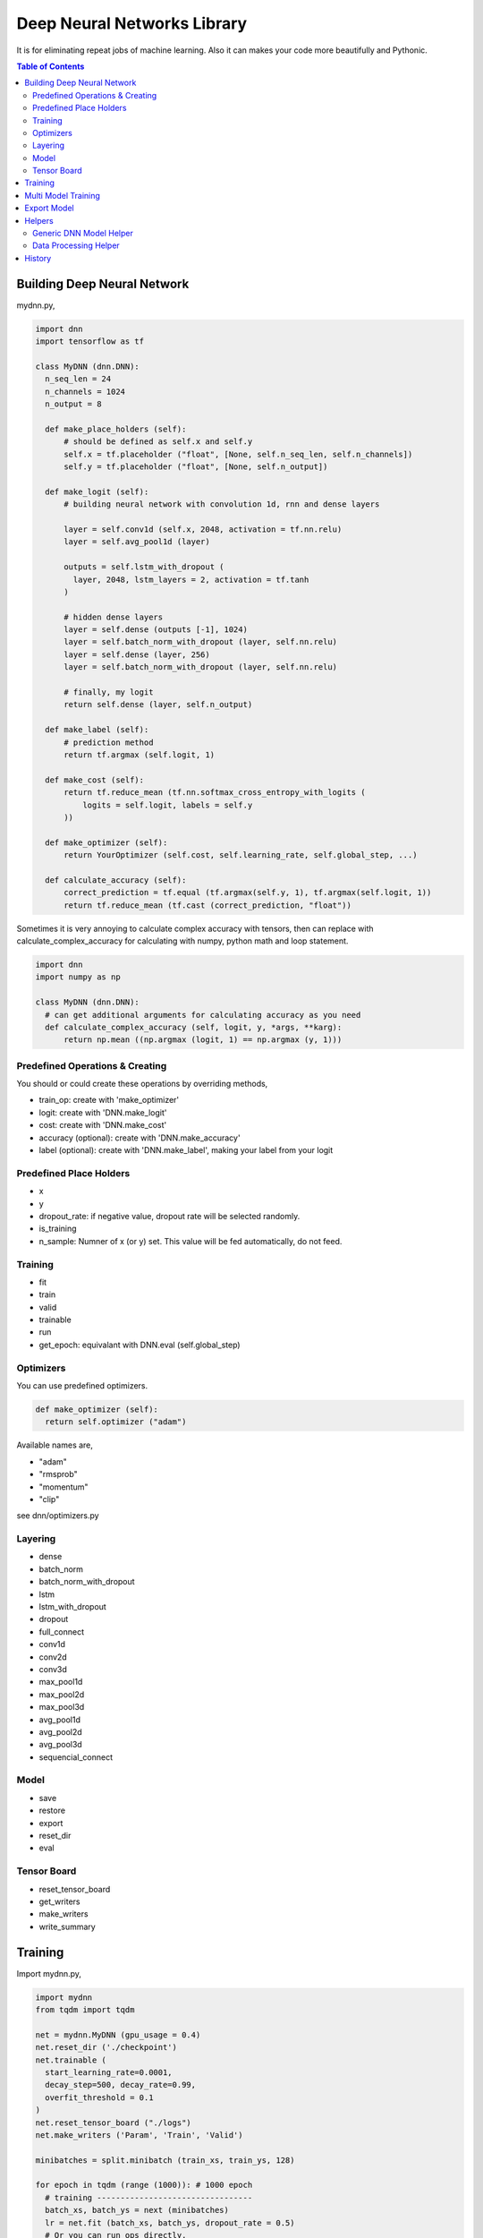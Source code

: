 
==============================
Deep Neural Networks Library
==============================

It is for eliminating repeat jobs of machine learning. Also it can makes your code more beautifully and Pythonic.

.. contents:: Table of Contents

Building Deep Neural Network 
==============================

mydnn.py,

.. code-block:: python

  import dnn
  import tensorflow as tf
  
  class MyDNN (dnn.DNN):
    n_seq_len = 24    
    n_channels = 1024    
    n_output = 8
        
    def make_place_holders (self):
        # should be defined as self.x and self.y
        self.x = tf.placeholder ("float", [None, self.n_seq_len, self.n_channels])
        self.y = tf.placeholder ("float", [None, self.n_output])
        
    def make_logit (self):
        # building neural network with convolution 1d, rnn and dense layers
        
        layer = self.conv1d (self.x, 2048, activation = tf.nn.relu)
        layer = self.avg_pool1d (layer)
        
        outputs = self.lstm_with_dropout (
          layer, 2048, lstm_layers = 2, activation = tf.tanh
        )
        
        # hidden dense layers
        layer = self.dense (outputs [-1], 1024)
        layer = self.batch_norm_with_dropout (layer, self.nn.relu)
        layer = self.dense (layer, 256)
        layer = self.batch_norm_with_dropout (layer, self.nn.relu)
        
        # finally, my logit        
        return self.dense (layer, self.n_output)
    
    def make_label (self):
        # prediction method 
        return tf.argmax (self.logit, 1)
    	
    def make_cost (self):
        return tf.reduce_mean (tf.nn.softmax_cross_entropy_with_logits (
            logits = self.logit, labels = self.y
        ))
    
    def make_optimizer (self):
        return YourOptimizer (self.cost, self.learning_rate, self.global_step, ...)
    
    def calculate_accuracy (self):
        correct_prediction = tf.equal (tf.argmax(self.y, 1), tf.argmax(self.logit, 1))
        return tf.reduce_mean (tf.cast (correct_prediction, "float"))

Sometimes it is very annoying to calculate complex accuracy with tensors, then can replace with calculate_complex_accuracy for calculating with numpy, python math and loop statement. 

.. code-block:: python

  import dnn
  import numpy as np
  
  class MyDNN (dnn.DNN):    
    # can get additional arguments for calculating accuracy as you need
    def calculate_complex_accuracy (self, logit, y, *args, **karg):
        return np.mean ((np.argmax (logit, 1) == np.argmax (y, 1)))


Predefined Operations & Creating
---------------------------------------------------

You should or could create these operations by overriding methods,
 
- train_op: create with 'make_optimizer'
- logit: create with 'DNN.make_logit'
- cost: create with 'DNN.make_cost'
- accuracy (optional): create with 'DNN.make_accuracy'
- label (optional): create with 'DNN.make_label', making your label from your logit

Predefined Place Holders
--------------------------------

- x
- y
- dropout_rate: if negative value, dropout rate will be selected randomly. 
- is_training
- n_sample: Numner of x (or y) set. This value will be fed automatically, do not feed.

Training 
--------------

- fit
- train
- valid
- trainable
- run
- get_epoch: equivalant with DNN.eval (self.global_step)

Optimizers
-----------------

You can use predefined optimizers.

.. code-block:: python

  def make_optimizer (self):
    return self.optimizer ("adam")

Available names are,

- "adam"    
- "rmsprob"
- "momentum"
- "clip"

see dnn/optimizers.py


Layering
----------------------------

- dense
- batch_norm
- batch_norm_with_dropout
- lstm
- lstm_with_dropout
- dropout
- full_connect
- conv1d
- conv2d
- conv3d
- max_pool1d
- max_pool2d
- max_pool3d
- avg_pool1d
- avg_pool2d
- avg_pool3d
- sequencial_connect


Model 
------------

- save
- restore
- export
- reset_dir
- eval

Tensor Board
-----------------------

- reset_tensor_board
- get_writers
- make_writers
- write_summary


Training 
=============

Import mydnn.py,

.. code-block:: python

  import mydnn
  from tqdm import tqdm

  net = mydnn.MyDNN (gpu_usage = 0.4)
  net.reset_dir ('./checkpoint')
  net.trainable (
    start_learning_rate=0.0001, 
    decay_step=500, decay_rate=0.99, 
    overfit_threshold = 0.1
  )
  net.reset_tensor_board ("./logs")
  net.make_writers ('Param', 'Train', 'Valid')
  
  minibatches = split.minibatch (train_xs, train_ys, 128)
    
  for epoch in tqdm (range (1000)): # 1000 epoch
    # training ---------------------------------
    batch_xs, batch_ys = next (minibatches)
    lr = net.fit (batch_xs, batch_ys, dropout_rate = 0.5)
    # Or you can run ops directly, 
    _, lr = net.run (
      net.train_op, net.learning_rate, 
      x = batch_xs, y = batch_ys, dropout_rate = 0.5
    )
    net.write_summary ('Param', {"Learning Rate": lr})
    
    # train loss ------------------------------
    logit, cost, acc = net.train (train_xs, train_ys, dropout_rate = 0.0)
    net.write_summary ('Train', {"Accuracy": acc, "Cost": cost})
    
    # valid loss -------------------------------
    logit, cost, acc = net.valid (test_xs, test_ys, dropout_rate = 0.0)
    net.write_summary ('Valid', {"Accuracy": acc, "Cost": cost})
    
    # check overfit or save checkpoint if cost is the new lowest cost.     
    if net.is_overfit (cost, './checkpoint'):
        break


Multi Model Training
=======================

You can train complete seperated models at same time. 

Not like `Multi Task Training`_ in this case models share the part of training data and there're no shared layers between models - for example, model A is a logistic regression and B is a calssification problem.

Anyway, it provides some benefits for model, dataset and code management rather than handles as two complete seperated models. 

First of all, you give name to each models for saving checkpoint or tensorboard logging. 

.. code-block:: python
  
  import mydnn
  import dnn
  
  net1 = mydnn.ModelA (0.3, name = 'my_model_A')
  net2 = mydnn.ModelB (0.2, name = 'my_model_B')

Your checkpoint, tensorflow log and export pathes will remaped seperately to each model names like this:

.. code-block:: bash

  checkpoint/my_model_A
  checkpoint/my_model_B
  
  logs/my_model_A
  logs/my_model_B
  
  export/my_model_A
  export/my_model_B

Next, y should be concated. Assume ModelA use first 4, and ModelB use last 3. 
  
.. code-block:: python
  
  # y length is 7
  y = [0.5, 4.3, 5.6, 9.4, 0, 1, 0]  

Then combine models into MultiDNN.

.. code-block:: python
  
  net = dnn.MultiDNN (net1, 4, net2, 3)

And rest of code is very same as a single DNN case.

If you need exclude data from specific model, you can use exclusion filter function.

.. code-block:: python

  def exclude (ys, xs = None):
    nxs, nys = [], []
    for i, y in enumerate (ys):
        if np.sum (y) > 0:            
            nys.append (y)
            if xs is not None:
                nxs.append (xs [i])
    return np.array (nys), np.array (nxs)
  net1.set_filter (exclude)

.. _`Multi Task Training`: https://jg8610.github.io/Multi-Task/


Export Model
===============

For serving model,

.. code-block:: python

  import mydnn
  
  net = mydnn.MyDNN ()
  net.restore ('./checkpoint')
  version = net.export ( 
    './export', 
    'predict_something', 
    inputs = {'x': net.x},
    outputs={'label': net.label, 'logit': net.logit}
  )
  print ("version {} has been exported".format (version))
 

Helpers
============

There're several helper modules.

Generic DNN Model Helper
------------------------------

.. code-block:: python

  from dnn import costs, predutil


Data Processing Helper
------------------------------

.. code-block:: python
  
  from dnn import split, vector
  import dnn.video
  import dnn.audio
  import dnn.image
  import dnn.text


History
=========

- 0.1: project initialized
